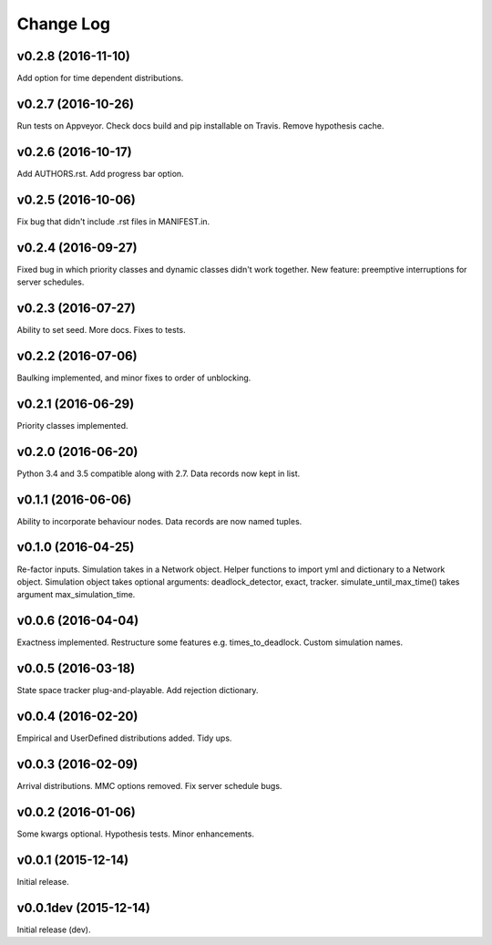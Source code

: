 .. _changes:

Change Log
==========

v0.2.8 (2016-11-10)
-------------------
Add option for time dependent distributions.

v0.2.7 (2016-10-26)
-------------------
Run tests on Appveyor.
Check docs build and pip installable on Travis.
Remove hypothesis cache.

v0.2.6 (2016-10-17)
-------------------
Add AUTHORS.rst.
Add progress bar option.

v0.2.5 (2016-10-06)
-------------------
Fix bug that didn't include .rst files in MANIFEST.in.

v0.2.4 (2016-09-27)
-------------------
Fixed bug in which priority classes and dynamic classes didn't work together.
New feature: preemptive interruptions for server schedules.

v0.2.3 (2016-07-27)
-------------------
Ability to set seed. More docs. Fixes to tests.

v0.2.2 (2016-07-06)
-------------------
Baulking implemented, and minor fixes to order of unblocking.

v0.2.1 (2016-06-29)
-------------------
Priority classes implemented.

v0.2.0 (2016-06-20)
-------------------
Python 3.4 and 3.5 compatible along with 2.7.
Data records now kept in list.

v0.1.1 (2016-06-06)
-------------------
Ability to incorporate behaviour nodes.
Data records are now named tuples.

v0.1.0 (2016-04-25)
-------------------
Re-factor inputs.
Simulation takes in a Network object.
Helper functions to import yml and dictionary to a Network object.
Simulation object takes optional arguments: deadlock_detector, exact, tracker.
simulate_until_max_time() takes argument max_simulation_time.

v0.0.6 (2016-04-04)
-------------------
Exactness implemented.
Restructure some features e.g. times_to_deadlock.
Custom simulation names.

v0.0.5 (2016-03-18)
-------------------
State space tracker plug-and-playable.
Add rejection dictionary.

v0.0.4 (2016-02-20)
-------------------
Empirical and UserDefined distributions added.
Tidy ups.

v0.0.3 (2016-02-09)
-------------------
Arrival distributions.
MMC options removed.
Fix server schedule bugs.

v0.0.2 (2016-01-06)
-------------------
Some kwargs optional.
Hypothesis tests.
Minor enhancements.

v0.0.1 (2015-12-14)
-------------------
Initial release.

v0.0.1dev (2015-12-14)
----------------------
Initial release (dev).
